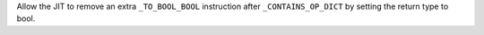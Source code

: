 Allow the JIT to remove an extra ``_TO_BOOL_BOOL`` instruction after
``_CONTAINS_OP_DICT`` by setting the return type to bool.
